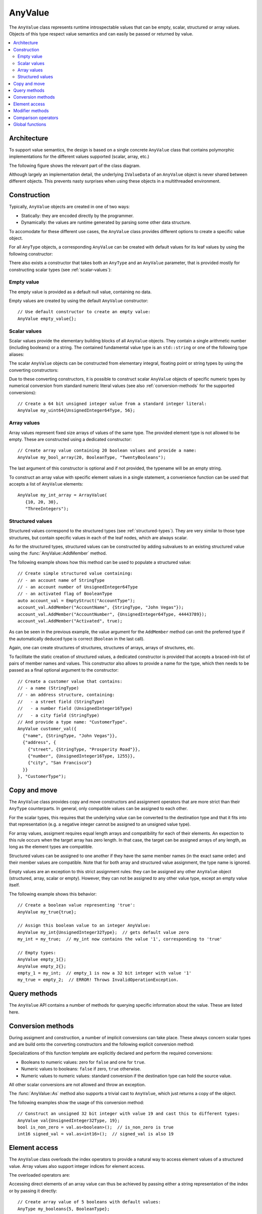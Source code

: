 AnyValue
========

The ``AnyValue`` class represents runtime introspectable values that can be empty, scalar,
structured or array values. Objects of this type respect value semantics and can easily be passed or
returned by value.

.. contents::
   :local:

Architecture
------------

To support value semantics, the design is based on a single concrete ``AnyValue`` class that contains
polymorphic implementations for the different values supported (scalar, array, etc.)

The following figure shows the relevant part of the class diagram.

.. image:: /images/AnyValue_classes.png

Although largely an implementation detail, the underlying ``IValueData`` of an ``AnyValue`` object
is never shared between different objects. This prevents nasty surprises when using these objects in
a multithreaded environment.

Construction
------------

Typically, ``AnyValue`` objects are created in one of two ways:

* Statically: they are encoded directly by the programmer.
* Dynamically: the values are runtime generated by parsing some other data structure.

To accomodate for these different use cases, the ``AnyValue`` class provides different options to
create a specific value object.

For all ``AnyType`` objects, a corresponding ``AnyValue`` can be created with default values for its
leaf values by using the following constructor:

.. function:: explicit AnyValue::AnyValue(const AnyType& anytype)

   :param anytype: Type of the constructed ``AnyValue``.

   Construct a value object with the given type.

There also exists a constructor that takes both an ``AnyType`` and an ``AnyValue`` parameter, that
is provided mostly for constructing scalar types (see :ref:`scalar-values`):

.. function:: AnyValue::AnyValue(const AnyType& anytype, const AnyValue& anyvalue)

   :param anytype: Type of the constructed ``AnyValue``.
   :param anyvalue: Value for the constructed ``AnyValue``, with possible conversions.

   :throws InvalidConversionException: When the value couldn't be converted to the given type.

   Construct a value object with the given type and value.

Empty value
^^^^^^^^^^^

The empty value is provided as a default null value, containing no data.

Empty values are created by using the default ``AnyValue`` constructor::

   // Use default constructor to create an empty value:
   AnyValue empty_value{};

.. _scalar-values:

Scalar values
^^^^^^^^^^^^^

Scalar values provide the elementary building blocks of all ``AnyValue`` objects. They contain a
single arithmetic number (including booleans) or a string. The contained fundamental value type is
an ``std::string`` or one of the following type aliases:

.. type:: boolean
.. type:: char8
.. type:: int8
.. type:: uint8
.. type:: int16
.. type:: uint16
.. type:: int32
.. type:: uint32
.. type:: int64
.. type:: uint64
.. type:: float32
.. type:: float64

The scalar ``AnyValue`` objects can be constructed from elementary integral, floating point or
string types by using the converting constructors:

.. function:: AnyValue::AnyValue(boolean val) const
.. function:: AnyValue::AnyValue(char8 val) const
.. function:: AnyValue::AnyValue(int8 val) const
.. function:: AnyValue::AnyValue(uint8 val) const
.. function:: AnyValue::AnyValue(int16 val) const
.. function:: AnyValue::AnyValue(uint16 val) const
.. function:: AnyValue::AnyValue(int32 val) const
.. function:: AnyValue::AnyValue(uint32 val) const
.. function:: AnyValue::AnyValue(uint64 val) const
.. function:: AnyValue::AnyValue(float32 val) const
.. function:: AnyValue::AnyValue(float64 val) const

   Create an ``AnyValue`` object with the passed value as underlying fundamental value.

.. function:: AnyValue::AnyValue(const std::string& val) const
.. function:: AnyValue::AnyValue(const char* val) const

   Create an ``AnyValue`` object of String type and initialize it with the given value.

Due to these converting constructors, it is possible to construct scalar ``AnyValue`` objects of
specific numeric types by numerical conversion from standard numeric literal values (see also
:ref:`conversion-methods` for the supported conversions)::

   // Create a 64 bit unsigned integer value from a standard integer literal:
   AnyValue my_uint64{UnsignedInteger64Type, 56};

Array values
^^^^^^^^^^^^

Array values represent fixed size arrays of values of the same type. The provided element type is
not allowed to be empty. These are constructed using a dedicated constructor::

   // Create array value containing 20 boolean values and provide a name:
   AnyValue my_bool_array(20, BooleanType, "TwentyBooleans");

The last argument of this constructor is optional and if not provided, the typename will be an empty
string.

To construct an array value with specific element values in a single statement, a convenience
function can be used that accepts a list of ``AnyValue`` elements::

   AnyValue my_int_array = ArrayValue(
      {10, 20, 30},
      "ThreeIntegers");

Structured values
^^^^^^^^^^^^^^^^^

Structured values correspond to the structured types (see :ref:`structured-types`). They are very
similar to those type structures, but contain specific values in each of the leaf nodes, which are
always scalar.

As for the structured types, structured values can be constructed by adding subvalues to an existing
structured value using the :func:`AnyValue::AddMember` method.

The following example shows how this method can be used to populate a structured value::

   // Create simple structured value containing:
   // - an account name of StringType
   // - an account number of UnsignedInteger64Type
   // - an activated flag of BooleanType
   auto account_val = EmptyStruct("AccountType");
   account_val.AddMember("AccountName", {StringType, "John Vegas"});
   account_val.AddMember("AccountNumber", {UnsignedInteger64Type, 44443789});
   account_val.AddMember("Activated", true);

As can be seen in the previous example, the value argument for the ``AddMember`` method can omit
the preferred type if the automatically deduced type is correct (``Boolean`` in the last call).

Again, one can create structures of structures, structures of arrays, arrays of structures, etc.

To facilitate the static creation of structured values, a dedicated constructor is provided that
accepts a braced-init-list of pairs of member names and values. This constructor also allows to
provide a name for the type, which then needs to be passed as a final optional argument to the
constructor::

   // Create a customer value that contains:
   // - a name (StringType)
   // - an address structure, containing:
   //   - a street field (StringType)
   //   - a number field (UnsignedInteger16Type)
   //   - a city field (StringType)
   // And provide a type name: "CustomerType".
   AnyValue customer_val({
     {"name", {StringType, "John Vegas"}},
     {"address", {
       {"street", {StringType, "Prosperity Road"}},
       {"number", {UnsignedInteger16Type, 1255}},
       {"city", "San Francisco"}
     }}
   }, "CustomerType");

.. _anyvalue-copy-move:

Copy and move
-------------

The ``AnyValue`` class provides copy and move constructors and assignment operators that are more
strict than their ``AnyType`` counterparts. In general, only compatible values can be assigned to
each other.

For the scalar types, this requires that the underlying value can be converted to the
destination type and that it fits into that representation (e.g. a negative integer cannot be
assigned to an unsigned value type).

For array values, assigment requires equal length arrays and compatibility for each of their
elements. An expection to this rule occurs when the target array has zero length. In that case, the
target can be assigned arrays of any length, as long as the element types are compatible.

Structured values can be assigned to one another if they have
the same member names (in the exact same order) and their member values are compatible. Note that
for both array and structured value assignment, the type name is ignored.

Empty values are an exception to this strict assignment rules: they can be assigned any other
``AnyValue`` object (structured, array, scalar or empty). However, they can not be assigned *to* any
other value type, except an empty value itself.

The following example shows this behavior::

   // Create a boolean value representing 'true':
   AnyValue my_true{true};

   // Assign this boolean value to an integer AnyValue:
   AnyValue my_int{UnsignedInteger32Type};  // gets default value zero
   my_int = my_true;  // my_int now contains the value '1', corresponding to 'true'

   // Empty types:
   AnyValue empty_1{};
   AnyValue empty_2{};
   empty_1 = my_int;  // empty_1 is now a 32 bit integer with value '1'
   my_true = empty_2;  // ERROR! Throws InvalidOperationException.

Query methods
-------------

The ``AnyValue`` API contains a number of methods for querying specific information about the value.
These are listed here.

.. function:: TypeCode AnyValue::GetTypeCode() const

   :return: TypeCode enumerator.

   Retrieve the typecode enumerator for this object.

.. function:: AnyType AnyValue::GetType() const

   :return: ``AnyType`` of this object.

   Retrieve an ``AnyType`` object, representing this object's type.

.. function:: std::string AnyValue::GetTypeName() const

   :return: Type name.

   Retrieve the type name.

.. function:: std::vector<std::string> AnyValue::MemberNames() const

   :return: List of member names.

   Return an ordered list of all direct member names.

.. function:: std::size_t AnyValue::NumberOfMembers() const

   :return: Number of direct members for structured values and zero otherwise.

   Retrieve the number of direct members. This is always zero for non-structured values.

.. function:: std::size_t AnyValue::NumberOfElements() const

   :return: Number of elements for an array value and zero otherwise.

   Retrieve the number of elements in the array. Returns zero when the current value is not an
   array value.

.. function:: bool AnyValue::HasField(const std::string& fieldname) const

   :param fieldname: Name of the subvalue to search for.
   :return: ``true`` when a subvalue with the given fieldname exists.

   Check the presence of a subvalue with the given name. Composite fieldnames are supported.

.. _conversion-methods:

Conversion methods
------------------

During assigment and construction, a number of implicit conversions can take place. These always
concern scalar types and are build onto the converting constructors and the following explicit
conversion method:

.. function:: template<typename T> T AnyValue::As() const

   :return: The underlying value, cast to ``T``.
   :throws InvalidConversionException: When value couldn't be converted to ``T``.

Specializations of this function template are explicitly declared and perform the required
conversions:

* Booleans to numeric values: zero for ``false`` and one for ``true``.
* Numeric values to booleans: ``false`` if zero, ``true`` otherwise.
* Numeric values to numeric values: standard conversion if the destination type can hold the source
  value.

All other scalar conversions are not allowed and throw an exception.

The :func:`AnyValue::As` method also supports a trivial cast to ``AnyValue``, which just returns a
copy of the object.

The following examples show the usage of this conversion method::

   // Construct an unsigned 32 bit integer with value 19 and cast this to different types:
   AnyValue val{UnsignedInteger32Type, 19};
   bool is_non_zero = val.as<boolean>();  // is_non_zero is true
   int16 signed_val = val.as<int16>();  // signed_val is also 19

Element access
--------------

The ``AnyValue`` class overloads the index operators to provide a natural way to access element
values of a structured value. Array values also support integer indices for element access.

The overloaded operators are:

.. function:: AnyValue& AnyValue::operator[](std::string fieldname)

   Try to retrieve a reference to the member that is identified by the fieldname. This fieldname
   can describe non-direct members by encoding the navigation to deeper lying members. A dot (``.``)
   is used to separate individual names of structure members, while square brackets are used to
   address array elements.

   :param fieldname: String encoding the path to a specific underlying value.
   :return: ``AnyValue`` object if member value was found.
   :throws InvalidOperationException: For values that do not support element access (empty or
      scalar values) or for fieldnames that cannot be correctly parsed/interpreted (wrong format
      or unknown key).

.. function:: const AnyValue& AnyValue::operator[](std::string fieldname) const

   Const version of the previous operator overload.

.. function:: AnyValue& AnyValue::operator[](std::size_t idx)

   This overload is only supported for array values and is provided as a convenience, while it
   doesn't require passing integer indices as string values.

.. function:: const AnyValue& AnyValue::operator[](std::size_t idx) const

   Const version of the previous operator overload.

Accessing direct elements of an array value can thus be achieved by passing either a string
representation of the index or by passing it directly::

   // Create array value of 5 booleans with default values:
   AnyType my_booleans{5, BooleanType};

   // Change elements with index 2 and 3 to 'true':
   my_booleans["[2]"] = true;
   my_booleans[3] = true;

Modifier methods
----------------

The ``AnyValue`` API provides modifier methods to extend structured or array values. These methods
are mostly used for runtime creation of ``AnyValue`` objects, e.g. during parsing. Note that the
effect of these methods includes a change of the underlying type.

.. function:: AnyValue& AnyValue::AddMember(const std::string& name, const AnyValue& value)

   :param name: Member name to use.
   :param value: ``AnyValue`` object for the member value.
   :return: Reference to ``this`` to allow chaining such calls.
   :throws InvalidOperationException: If this operation is not supported
      (e.g. not a structured value or trying to add an empty value).

   Add a member value for this structured value with the given name and value. Empty values are
   not allowed as member values.

.. function:: AnyValue& AnyValue::AddElement(const AnyValue& value)

   :param value: ``AnyValue`` object to add as an element.
   :return: Reference to ``this`` to allow chaining such calls.
   :throws InvalidOperationException: If this operation is not supported
      (not an array value or trying to add an empty value).

   Add an element to the end of this array value with the given value.

Comparison operators
--------------------

Simple comparison of ``AnyValue`` objects is supported by overloading both the equality and
inequality operator:

.. function:: bool AnyValue::operator==(const AnyValue& other) const

   :param other: Other ``AnyValue`` object to compare with the current.
   :return: ``true`` when equal, ``false`` otherwise.

.. function:: bool AnyValue::operator!=(const AnyValue& other) const

   :param other: Other ``AnyValue`` object to compare with the current.
   :return: ``true`` when not equal, ``false`` otherwise.

.. note::

   Equality in the context of ``AnyValue`` objects requires compatibility of the embedded value
   leafs, rather than the more strict equality defined for ``AnyType`` objects:

   * Empty values are only equal to other empty values.
   * Scalar values are only equal when a successfull conversion of one value to the other's type
     is exactly equal to the other's value and the other way around (to assure symmetry).
   * Structured values are only equal to other structured values with the same type name, member
     names and values that compare equal. The order of members is also taken into account.
   * Array values are only equal to other array values with the same name, number of elements and
     elements that compare equal.

   In cases where a strict equality test is required, one could test equality of both types and
   values.

Global functions
----------------

Besides the serialization/parsing functions, the software module provides the following global
functions:

.. function:: bool TryConvert(AnyValue& dest, const AnyValue& src)

   :param dest: ``AnyValue`` object to assign to.
   :param src: ``AnyValue`` object to convert from.
   :return: ``true`` on successful conversion.

   Try to convert an AnyValue to another AnyValue. When conversion fails, the destination is left
   unchanged and false is returned.
